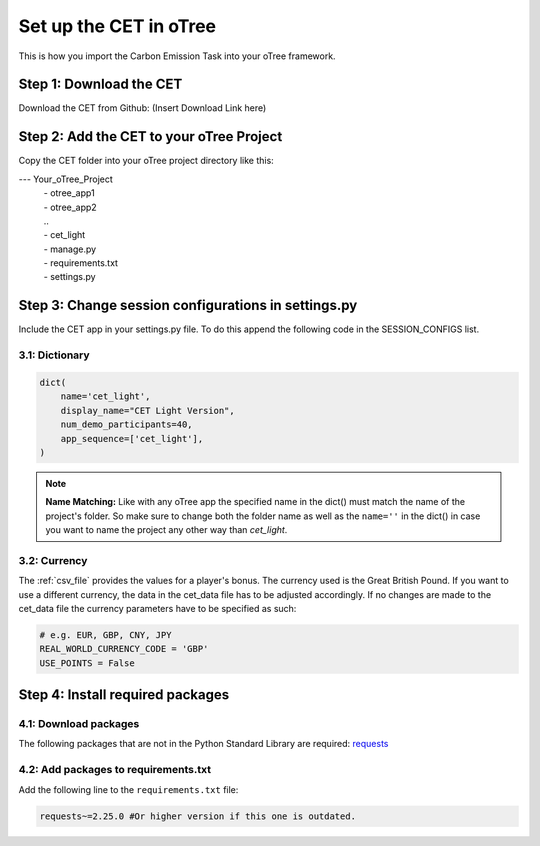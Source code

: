 .. raw:: pdf

    PageBreak

.. _setup_in_otree:

Set up the CET in oTree
==========================
This is how you import the Carbon Emission Task into your oTree framework.

Step 1: Download the CET
----------------------------
Download the CET from Github: (Insert Download Link here)

Step 2: Add the CET to your oTree Project
---------------------------------------------
Copy the CET folder into your oTree project directory like this:

--- Your_oTree_Project
    | - otree_app1
    | - otree_app2
    | ..
    | - cet_light
    | - manage.py
    | - requirements.txt
    | - settings.py

Step 3: Change session configurations in settings.py
-------------------------------------------------------
Include the CET app in your settings.py file. To do this append the following code in the
SESSION_CONFIGS list.

3.1: Dictionary
*****************

.. code-block:: python

    dict(
        name='cet_light',
        display_name="CET Light Version",
        num_demo_participants=40,
        app_sequence=['cet_light'],
    )


.. note::
    **Name Matching:** Like with any oTree app the specified name in the dict() must match the
    name of the project's folder. So make sure to change both the folder name as well as the
    ``name=''`` in the dict() in case you want to name the project any other way than *cet_light*.

3.2: Currency
****************

The :ref:`csv_file` provides the values for a player's bonus. The currency used is the Great British Pound. If you want
to use a different currency, the data in the cet_data file has to be adjusted accordingly. If no changes are made to
the cet_data file the currency parameters have to be specified as such:

.. code-block:: python

    # e.g. EUR, GBP, CNY, JPY
    REAL_WORLD_CURRENCY_CODE = 'GBP'
    USE_POINTS = False


Step 4: Install required packages
-------------------------------------

4.1: Download packages
*************************
The following packages that are not in the Python Standard Library are required:
`requests <https://pypi.org/project/requests/>`_

4.2: Add packages to requirements.txt
*****************************************
Add the following line to the ``requirements.txt`` file:

.. code-block:: python

    requests~=2.25.0 #Or higher version if this one is outdated.

